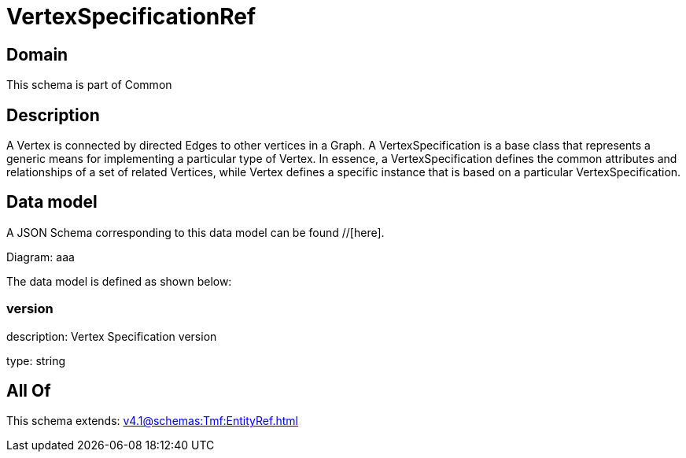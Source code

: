 = VertexSpecificationRef

[#domain]
== Domain

This schema is part of Common

[#description]
== Description
A Vertex is connected by directed Edges to other vertices in a Graph.
A VertexSpecification is a base class that represents a generic means for implementing a particular type of Vertex. In essence, a VertexSpecification defines the common attributes and relationships of a set of related Vertices, while Vertex defines a specific instance that is based on a particular VertexSpecification.


[#data_model]
== Data model

A JSON Schema corresponding to this data model can be found //[here].

Diagram:
aaa

The data model is defined as shown below:


=== version
description: Vertex Specification version

type: string


[#all_of]
== All Of

This schema extends: xref:v4.1@schemas:Tmf:EntityRef.adoc[]
